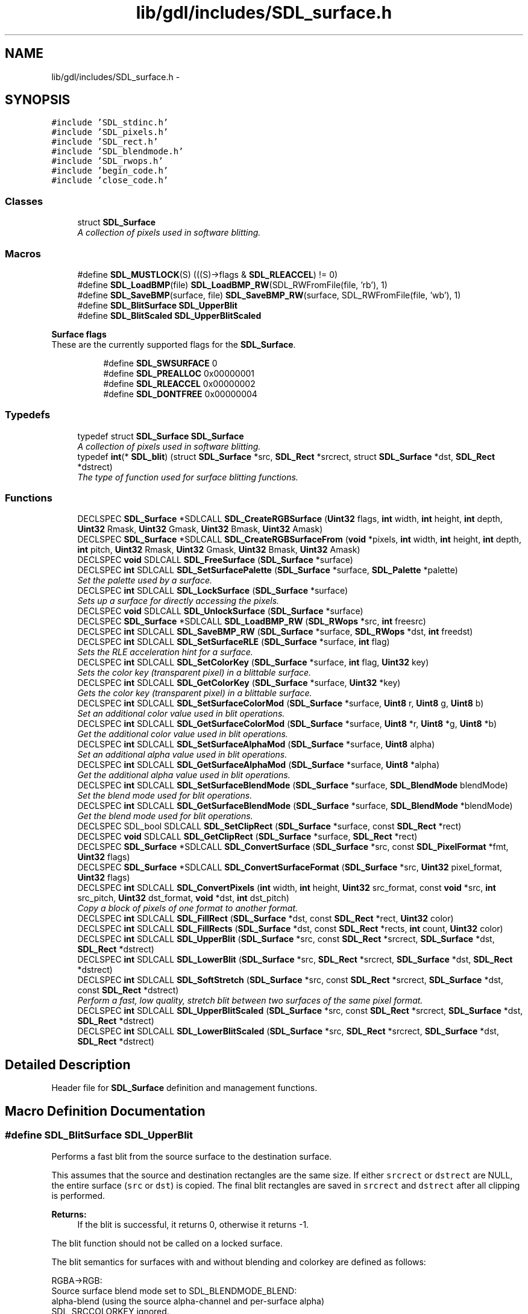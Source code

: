 .TH "lib/gdl/includes/SDL_surface.h" 3 "Sun Jun 7 2015" "Version 0.42" "cpp_bomberman" \" -*- nroff -*-
.ad l
.nh
.SH NAME
lib/gdl/includes/SDL_surface.h \- 
.SH SYNOPSIS
.br
.PP
\fC#include 'SDL_stdinc\&.h'\fP
.br
\fC#include 'SDL_pixels\&.h'\fP
.br
\fC#include 'SDL_rect\&.h'\fP
.br
\fC#include 'SDL_blendmode\&.h'\fP
.br
\fC#include 'SDL_rwops\&.h'\fP
.br
\fC#include 'begin_code\&.h'\fP
.br
\fC#include 'close_code\&.h'\fP
.br

.SS "Classes"

.in +1c
.ti -1c
.RI "struct \fBSDL_Surface\fP"
.br
.RI "\fIA collection of pixels used in software blitting\&. \fP"
.in -1c
.SS "Macros"

.in +1c
.ti -1c
.RI "#define \fBSDL_MUSTLOCK\fP(S)   (((S)->flags & \fBSDL_RLEACCEL\fP) != 0)"
.br
.ti -1c
.RI "#define \fBSDL_LoadBMP\fP(file)   \fBSDL_LoadBMP_RW\fP(SDL_RWFromFile(file, 'rb'), 1)"
.br
.ti -1c
.RI "#define \fBSDL_SaveBMP\fP(surface,  file)   \fBSDL_SaveBMP_RW\fP(surface, SDL_RWFromFile(file, 'wb'), 1)"
.br
.ti -1c
.RI "#define \fBSDL_BlitSurface\fP   \fBSDL_UpperBlit\fP"
.br
.ti -1c
.RI "#define \fBSDL_BlitScaled\fP   \fBSDL_UpperBlitScaled\fP"
.br
.in -1c
.PP
.RI "\fBSurface flags\fP"
.br
These are the currently supported flags for the \fBSDL_Surface\fP\&. 
.PP
.in +1c
.in +1c
.ti -1c
.RI "#define \fBSDL_SWSURFACE\fP   0"
.br
.ti -1c
.RI "#define \fBSDL_PREALLOC\fP   0x00000001"
.br
.ti -1c
.RI "#define \fBSDL_RLEACCEL\fP   0x00000002"
.br
.ti -1c
.RI "#define \fBSDL_DONTFREE\fP   0x00000004"
.br
.in -1c
.in -1c
.SS "Typedefs"

.in +1c
.ti -1c
.RI "typedef struct \fBSDL_Surface\fP \fBSDL_Surface\fP"
.br
.RI "\fIA collection of pixels used in software blitting\&. \fP"
.ti -1c
.RI "typedef \fBint\fP(* \fBSDL_blit\fP) (struct \fBSDL_Surface\fP *src, \fBSDL_Rect\fP *srcrect, struct \fBSDL_Surface\fP *dst, \fBSDL_Rect\fP *dstrect)"
.br
.RI "\fIThe type of function used for surface blitting functions\&. \fP"
.in -1c
.SS "Functions"

.in +1c
.ti -1c
.RI "DECLSPEC \fBSDL_Surface\fP *SDLCALL \fBSDL_CreateRGBSurface\fP (\fBUint32\fP flags, \fBint\fP width, \fBint\fP height, \fBint\fP depth, \fBUint32\fP Rmask, \fBUint32\fP Gmask, \fBUint32\fP Bmask, \fBUint32\fP Amask)"
.br
.ti -1c
.RI "DECLSPEC \fBSDL_Surface\fP *SDLCALL \fBSDL_CreateRGBSurfaceFrom\fP (\fBvoid\fP *pixels, \fBint\fP width, \fBint\fP height, \fBint\fP depth, \fBint\fP pitch, \fBUint32\fP Rmask, \fBUint32\fP Gmask, \fBUint32\fP Bmask, \fBUint32\fP Amask)"
.br
.ti -1c
.RI "DECLSPEC \fBvoid\fP SDLCALL \fBSDL_FreeSurface\fP (\fBSDL_Surface\fP *surface)"
.br
.ti -1c
.RI "DECLSPEC \fBint\fP SDLCALL \fBSDL_SetSurfacePalette\fP (\fBSDL_Surface\fP *surface, \fBSDL_Palette\fP *palette)"
.br
.RI "\fISet the palette used by a surface\&. \fP"
.ti -1c
.RI "DECLSPEC \fBint\fP SDLCALL \fBSDL_LockSurface\fP (\fBSDL_Surface\fP *surface)"
.br
.RI "\fISets up a surface for directly accessing the pixels\&. \fP"
.ti -1c
.RI "DECLSPEC \fBvoid\fP SDLCALL \fBSDL_UnlockSurface\fP (\fBSDL_Surface\fP *surface)"
.br
.ti -1c
.RI "DECLSPEC \fBSDL_Surface\fP *SDLCALL \fBSDL_LoadBMP_RW\fP (\fBSDL_RWops\fP *src, \fBint\fP freesrc)"
.br
.ti -1c
.RI "DECLSPEC \fBint\fP SDLCALL \fBSDL_SaveBMP_RW\fP (\fBSDL_Surface\fP *surface, \fBSDL_RWops\fP *dst, \fBint\fP freedst)"
.br
.ti -1c
.RI "DECLSPEC \fBint\fP SDLCALL \fBSDL_SetSurfaceRLE\fP (\fBSDL_Surface\fP *surface, \fBint\fP flag)"
.br
.RI "\fISets the RLE acceleration hint for a surface\&. \fP"
.ti -1c
.RI "DECLSPEC \fBint\fP SDLCALL \fBSDL_SetColorKey\fP (\fBSDL_Surface\fP *surface, \fBint\fP flag, \fBUint32\fP key)"
.br
.RI "\fISets the color key (transparent pixel) in a blittable surface\&. \fP"
.ti -1c
.RI "DECLSPEC \fBint\fP SDLCALL \fBSDL_GetColorKey\fP (\fBSDL_Surface\fP *surface, \fBUint32\fP *key)"
.br
.RI "\fIGets the color key (transparent pixel) in a blittable surface\&. \fP"
.ti -1c
.RI "DECLSPEC \fBint\fP SDLCALL \fBSDL_SetSurfaceColorMod\fP (\fBSDL_Surface\fP *surface, \fBUint8\fP r, \fBUint8\fP g, \fBUint8\fP b)"
.br
.RI "\fISet an additional color value used in blit operations\&. \fP"
.ti -1c
.RI "DECLSPEC \fBint\fP SDLCALL \fBSDL_GetSurfaceColorMod\fP (\fBSDL_Surface\fP *surface, \fBUint8\fP *r, \fBUint8\fP *g, \fBUint8\fP *b)"
.br
.RI "\fIGet the additional color value used in blit operations\&. \fP"
.ti -1c
.RI "DECLSPEC \fBint\fP SDLCALL \fBSDL_SetSurfaceAlphaMod\fP (\fBSDL_Surface\fP *surface, \fBUint8\fP alpha)"
.br
.RI "\fISet an additional alpha value used in blit operations\&. \fP"
.ti -1c
.RI "DECLSPEC \fBint\fP SDLCALL \fBSDL_GetSurfaceAlphaMod\fP (\fBSDL_Surface\fP *surface, \fBUint8\fP *alpha)"
.br
.RI "\fIGet the additional alpha value used in blit operations\&. \fP"
.ti -1c
.RI "DECLSPEC \fBint\fP SDLCALL \fBSDL_SetSurfaceBlendMode\fP (\fBSDL_Surface\fP *surface, \fBSDL_BlendMode\fP blendMode)"
.br
.RI "\fISet the blend mode used for blit operations\&. \fP"
.ti -1c
.RI "DECLSPEC \fBint\fP SDLCALL \fBSDL_GetSurfaceBlendMode\fP (\fBSDL_Surface\fP *surface, \fBSDL_BlendMode\fP *blendMode)"
.br
.RI "\fIGet the blend mode used for blit operations\&. \fP"
.ti -1c
.RI "DECLSPEC SDL_bool SDLCALL \fBSDL_SetClipRect\fP (\fBSDL_Surface\fP *surface, const \fBSDL_Rect\fP *rect)"
.br
.ti -1c
.RI "DECLSPEC \fBvoid\fP SDLCALL \fBSDL_GetClipRect\fP (\fBSDL_Surface\fP *surface, \fBSDL_Rect\fP *rect)"
.br
.ti -1c
.RI "DECLSPEC \fBSDL_Surface\fP *SDLCALL \fBSDL_ConvertSurface\fP (\fBSDL_Surface\fP *src, const \fBSDL_PixelFormat\fP *fmt, \fBUint32\fP flags)"
.br
.ti -1c
.RI "DECLSPEC \fBSDL_Surface\fP *SDLCALL \fBSDL_ConvertSurfaceFormat\fP (\fBSDL_Surface\fP *src, \fBUint32\fP pixel_format, \fBUint32\fP flags)"
.br
.ti -1c
.RI "DECLSPEC \fBint\fP SDLCALL \fBSDL_ConvertPixels\fP (\fBint\fP width, \fBint\fP height, \fBUint32\fP src_format, const \fBvoid\fP *src, \fBint\fP src_pitch, \fBUint32\fP dst_format, \fBvoid\fP *dst, \fBint\fP dst_pitch)"
.br
.RI "\fICopy a block of pixels of one format to another format\&. \fP"
.ti -1c
.RI "DECLSPEC \fBint\fP SDLCALL \fBSDL_FillRect\fP (\fBSDL_Surface\fP *dst, const \fBSDL_Rect\fP *rect, \fBUint32\fP color)"
.br
.ti -1c
.RI "DECLSPEC \fBint\fP SDLCALL \fBSDL_FillRects\fP (\fBSDL_Surface\fP *dst, const \fBSDL_Rect\fP *rects, \fBint\fP count, \fBUint32\fP color)"
.br
.ti -1c
.RI "DECLSPEC \fBint\fP SDLCALL \fBSDL_UpperBlit\fP (\fBSDL_Surface\fP *src, const \fBSDL_Rect\fP *srcrect, \fBSDL_Surface\fP *dst, \fBSDL_Rect\fP *dstrect)"
.br
.ti -1c
.RI "DECLSPEC \fBint\fP SDLCALL \fBSDL_LowerBlit\fP (\fBSDL_Surface\fP *src, \fBSDL_Rect\fP *srcrect, \fBSDL_Surface\fP *dst, \fBSDL_Rect\fP *dstrect)"
.br
.ti -1c
.RI "DECLSPEC \fBint\fP SDLCALL \fBSDL_SoftStretch\fP (\fBSDL_Surface\fP *src, const \fBSDL_Rect\fP *srcrect, \fBSDL_Surface\fP *dst, const \fBSDL_Rect\fP *dstrect)"
.br
.RI "\fIPerform a fast, low quality, stretch blit between two surfaces of the same pixel format\&. \fP"
.ti -1c
.RI "DECLSPEC \fBint\fP SDLCALL \fBSDL_UpperBlitScaled\fP (\fBSDL_Surface\fP *src, const \fBSDL_Rect\fP *srcrect, \fBSDL_Surface\fP *dst, \fBSDL_Rect\fP *dstrect)"
.br
.ti -1c
.RI "DECLSPEC \fBint\fP SDLCALL \fBSDL_LowerBlitScaled\fP (\fBSDL_Surface\fP *src, \fBSDL_Rect\fP *srcrect, \fBSDL_Surface\fP *dst, \fBSDL_Rect\fP *dstrect)"
.br
.in -1c
.SH "Detailed Description"
.PP 
Header file for \fBSDL_Surface\fP definition and management functions\&. 
.SH "Macro Definition Documentation"
.PP 
.SS "#define SDL_BlitSurface   \fBSDL_UpperBlit\fP"
Performs a fast blit from the source surface to the destination surface\&.
.PP
This assumes that the source and destination rectangles are the same size\&. If either \fCsrcrect\fP or \fCdstrect\fP are NULL, the entire surface (\fCsrc\fP or \fCdst\fP) is copied\&. The final blit rectangles are saved in \fCsrcrect\fP and \fCdstrect\fP after all clipping is performed\&.
.PP
\fBReturns:\fP
.RS 4
If the blit is successful, it returns 0, otherwise it returns -1\&.
.RE
.PP
The blit function should not be called on a locked surface\&.
.PP
The blit semantics for surfaces with and without blending and colorkey are defined as follows: 
.PP
.nf
RGBA->RGB:
  Source surface blend mode set to SDL_BLENDMODE_BLEND:
    alpha-blend (using the source alpha-channel and per-surface alpha)
    SDL_SRCCOLORKEY ignored.
  Source surface blend mode set to SDL_BLENDMODE_NONE:
    copy RGB.
    if SDL_SRCCOLORKEY set, only copy the pixels matching the
    RGB values of the source color key, ignoring alpha in the
    comparison.

RGB->RGBA:
  Source surface blend mode set to SDL_BLENDMODE_BLEND:
    alpha-blend (using the source per-surface alpha)
  Source surface blend mode set to SDL_BLENDMODE_NONE:
    copy RGB, set destination alpha to source per-surface alpha value.
  both:
    if SDL_SRCCOLORKEY set, only copy the pixels matching the
    source color key.

RGBA->RGBA:
  Source surface blend mode set to SDL_BLENDMODE_BLEND:
    alpha-blend (using the source alpha-channel and per-surface alpha)
    SDL_SRCCOLORKEY ignored.
  Source surface blend mode set to SDL_BLENDMODE_NONE:
    copy all of RGBA to the destination.
    if SDL_SRCCOLORKEY set, only copy the pixels matching the
    RGB values of the source color key, ignoring alpha in the
    comparison.

RGB->RGB:
  Source surface blend mode set to SDL_BLENDMODE_BLEND:
    alpha-blend (using the source per-surface alpha)
  Source surface blend mode set to SDL_BLENDMODE_NONE:
    copy RGB.
  both:
    if SDL_SRCCOLORKEY set, only copy the pixels matching the
    source color key.

.fi
.PP
.PP
You should call \fBSDL_BlitSurface()\fP unless you know exactly how SDL blitting works internally and how to use the other blit functions\&. 
.SS "#define SDL_DONTFREE   0x00000004"
Surface is referenced internally 
.SS "#define SDL_LoadBMP(file)   \fBSDL_LoadBMP_RW\fP(SDL_RWFromFile(file, 'rb'), 1)"
Load a surface from a file\&.
.PP
Convenience macro\&. 
.SS "#define SDL_MUSTLOCK(S)   (((S)->flags & \fBSDL_RLEACCEL\fP) != 0)"
Evaluates to true if the surface needs to be locked before access\&. 
.SS "#define SDL_PREALLOC   0x00000001"
Surface uses preallocated memory 
.SS "#define SDL_RLEACCEL   0x00000002"
Surface is RLE encoded 
.SS "#define SDL_SaveBMP(surface, file)   \fBSDL_SaveBMP_RW\fP(surface, SDL_RWFromFile(file, 'wb'), 1)"
Save a surface to a file\&.
.PP
Convenience macro\&. 
.SS "#define SDL_SWSURFACE   0"
Just here for compatibility 
.SH "Typedef Documentation"
.PP 
.SS "typedef struct \fBSDL_Surface\fP  \fBSDL_Surface\fP"

.PP
A collection of pixels used in software blitting\&. 
.PP
\fBNote:\fP
.RS 4
This structure should be treated as read-only, except for \fCpixels\fP, which, if not NULL, contains the raw pixel data for the surface\&. 
.RE
.PP

.SH "Function Documentation"
.PP 
.SS "DECLSPEC \fBint\fP SDLCALL SDL_ConvertPixels (\fBint\fP width, \fBint\fP height, \fBUint32\fP src_format, const \fBvoid\fP * src, \fBint\fP src_pitch, \fBUint32\fP dst_format, \fBvoid\fP * dst, \fBint\fP dst_pitch)"

.PP
Copy a block of pixels of one format to another format\&. 
.PP
\fBReturns:\fP
.RS 4
0 on success, or -1 if there was an error 
.RE
.PP

.SS "DECLSPEC \fBSDL_Surface\fP* SDLCALL SDL_ConvertSurface (\fBSDL_Surface\fP * src, const \fBSDL_PixelFormat\fP * fmt, \fBUint32\fP flags)"
Creates a new surface of the specified format, and then copies and maps the given surface to it so the blit of the converted surface will be as fast as possible\&. If this function fails, it returns NULL\&.
.PP
The \fCflags\fP parameter is passed to \fBSDL_CreateRGBSurface()\fP and has those semantics\&. You can also pass \fBSDL_RLEACCEL\fP in the flags parameter and SDL will try to RLE accelerate colorkey and alpha blits in the resulting surface\&. 
.SS "DECLSPEC \fBSDL_Surface\fP* SDLCALL SDL_CreateRGBSurface (\fBUint32\fP flags, \fBint\fP width, \fBint\fP height, \fBint\fP depth, \fBUint32\fP Rmask, \fBUint32\fP Gmask, \fBUint32\fP Bmask, \fBUint32\fP Amask)"
Allocate and free an RGB surface\&.
.PP
If the depth is 4 or 8 bits, an empty palette is allocated for the surface\&. If the depth is greater than 8 bits, the pixel format is set using the flags '[RGB]mask'\&.
.PP
If the function runs out of memory, it will return NULL\&.
.PP
\fBParameters:\fP
.RS 4
\fIflags\fP The \fCflags\fP are obsolete and should be set to 0\&. 
.br
\fIwidth\fP The width in pixels of the surface to create\&. 
.br
\fIheight\fP The height in pixels of the surface to create\&. 
.br
\fIdepth\fP The depth in bits of the surface to create\&. 
.br
\fIRmask\fP The red mask of the surface to create\&. 
.br
\fIGmask\fP The green mask of the surface to create\&. 
.br
\fIBmask\fP The blue mask of the surface to create\&. 
.br
\fIAmask\fP The alpha mask of the surface to create\&. 
.RE
.PP

.SS "DECLSPEC \fBint\fP SDLCALL SDL_FillRect (\fBSDL_Surface\fP * dst, const \fBSDL_Rect\fP * rect, \fBUint32\fP color)"
Performs a fast fill of the given rectangle with \fCcolor\fP\&.
.PP
If \fCrect\fP is NULL, the whole surface will be filled with \fCcolor\fP\&.
.PP
The color should be a pixel of the format used by the surface, and can be generated by the \fBSDL_MapRGB()\fP function\&.
.PP
\fBReturns:\fP
.RS 4
0 on success, or -1 on error\&. 
.RE
.PP

.SS "DECLSPEC \fBvoid\fP SDLCALL SDL_GetClipRect (\fBSDL_Surface\fP * surface, \fBSDL_Rect\fP * rect)"
Gets the clipping rectangle for the destination surface in a blit\&.
.PP
\fCrect\fP must be a pointer to a valid rectangle which will be filled with the correct values\&. 
.SS "DECLSPEC \fBint\fP SDLCALL SDL_GetColorKey (\fBSDL_Surface\fP * surface, \fBUint32\fP * key)"

.PP
Gets the color key (transparent pixel) in a blittable surface\&. 
.PP
\fBParameters:\fP
.RS 4
\fIsurface\fP The surface to update 
.br
\fIkey\fP A pointer filled in with the transparent pixel in the native surface format
.RE
.PP
\fBReturns:\fP
.RS 4
0 on success, or -1 if the surface is not valid or colorkey is not enabled\&. 
.RE
.PP

.SS "DECLSPEC \fBint\fP SDLCALL SDL_GetSurfaceAlphaMod (\fBSDL_Surface\fP * surface, \fBUint8\fP * alpha)"

.PP
Get the additional alpha value used in blit operations\&. 
.PP
\fBParameters:\fP
.RS 4
\fIsurface\fP The surface to query\&. 
.br
\fIalpha\fP A pointer filled in with the current alpha value\&.
.RE
.PP
\fBReturns:\fP
.RS 4
0 on success, or -1 if the surface is not valid\&.
.RE
.PP
\fBSee also:\fP
.RS 4
\fBSDL_SetSurfaceAlphaMod()\fP 
.RE
.PP

.SS "DECLSPEC \fBint\fP SDLCALL SDL_GetSurfaceBlendMode (\fBSDL_Surface\fP * surface, \fBSDL_BlendMode\fP * blendMode)"

.PP
Get the blend mode used for blit operations\&. 
.PP
\fBParameters:\fP
.RS 4
\fIsurface\fP The surface to query\&. 
.br
\fIblendMode\fP A pointer filled in with the current blend mode\&.
.RE
.PP
\fBReturns:\fP
.RS 4
0 on success, or -1 if the surface is not valid\&.
.RE
.PP
\fBSee also:\fP
.RS 4
\fBSDL_SetSurfaceBlendMode()\fP 
.RE
.PP

.SS "DECLSPEC \fBint\fP SDLCALL SDL_GetSurfaceColorMod (\fBSDL_Surface\fP * surface, \fBUint8\fP * r, \fBUint8\fP * g, \fBUint8\fP * b)"

.PP
Get the additional color value used in blit operations\&. 
.PP
\fBParameters:\fP
.RS 4
\fIsurface\fP The surface to query\&. 
.br
\fIr\fP A pointer filled in with the current red color value\&. 
.br
\fIg\fP A pointer filled in with the current green color value\&. 
.br
\fIb\fP A pointer filled in with the current blue color value\&.
.RE
.PP
\fBReturns:\fP
.RS 4
0 on success, or -1 if the surface is not valid\&.
.RE
.PP
\fBSee also:\fP
.RS 4
\fBSDL_SetSurfaceColorMod()\fP 
.RE
.PP

.SS "DECLSPEC \fBSDL_Surface\fP* SDLCALL SDL_LoadBMP_RW (\fBSDL_RWops\fP * src, \fBint\fP freesrc)"
Load a surface from a seekable SDL data stream (memory or file)\&.
.PP
If \fCfreesrc\fP is non-zero, the stream will be closed after being read\&.
.PP
The new surface should be freed with SDL_FreeSurface()\&.
.PP
\fBReturns:\fP
.RS 4
the new surface, or NULL if there was an error\&. 
.RE
.PP

.SS "DECLSPEC \fBint\fP SDLCALL SDL_LockSurface (\fBSDL_Surface\fP * surface)"

.PP
Sets up a surface for directly accessing the pixels\&. Between calls to \fBSDL_LockSurface()\fP / \fBSDL_UnlockSurface()\fP, you can write to and read from \fCsurface->pixels\fP, using the pixel format stored in \fCsurface->format\fP\&. Once you are done accessing the surface, you should use \fBSDL_UnlockSurface()\fP to release it\&.
.PP
Not all surfaces require locking\&. If \fBSDL_MUSTLOCK(surface)\fP evaluates to 0, then you can read and write to the surface at any time, and the pixel format of the surface will not change\&.
.PP
No operating system or library calls should be made between lock/unlock pairs, as critical system locks may be held during this time\&.
.PP
\fBSDL_LockSurface()\fP returns 0, or -1 if the surface couldn't be locked\&.
.PP
\fBSee also:\fP
.RS 4
\fBSDL_UnlockSurface()\fP 
.RE
.PP

.SS "DECLSPEC \fBint\fP SDLCALL SDL_LowerBlit (\fBSDL_Surface\fP * src, \fBSDL_Rect\fP * srcrect, \fBSDL_Surface\fP * dst, \fBSDL_Rect\fP * dstrect)"
This is a semi-private blit function and it performs low-level surface blitting only\&. 
.SS "DECLSPEC \fBint\fP SDLCALL SDL_LowerBlitScaled (\fBSDL_Surface\fP * src, \fBSDL_Rect\fP * srcrect, \fBSDL_Surface\fP * dst, \fBSDL_Rect\fP * dstrect)"
This is a semi-private blit function and it performs low-level surface scaled blitting only\&. 
.SS "DECLSPEC \fBint\fP SDLCALL SDL_SaveBMP_RW (\fBSDL_Surface\fP * surface, \fBSDL_RWops\fP * dst, \fBint\fP freedst)"
Save a surface to a seekable SDL data stream (memory or file)\&.
.PP
If \fCfreedst\fP is non-zero, the stream will be closed after being written\&.
.PP
\fBReturns:\fP
.RS 4
0 if successful or -1 if there was an error\&. 
.RE
.PP

.SS "DECLSPEC SDL_bool SDLCALL SDL_SetClipRect (\fBSDL_Surface\fP * surface, const \fBSDL_Rect\fP * rect)"
Sets the clipping rectangle for the destination surface in a blit\&.
.PP
If the clip rectangle is NULL, clipping will be disabled\&.
.PP
If the clip rectangle doesn't intersect the surface, the function will return SDL_FALSE and blits will be completely clipped\&. Otherwise the function returns SDL_TRUE and blits to the surface will be clipped to the intersection of the surface area and the clipping rectangle\&.
.PP
Note that blits are automatically clipped to the edges of the source and destination surfaces\&. 
.SS "DECLSPEC \fBint\fP SDLCALL SDL_SetColorKey (\fBSDL_Surface\fP * surface, \fBint\fP flag, \fBUint32\fP key)"

.PP
Sets the color key (transparent pixel) in a blittable surface\&. 
.PP
\fBParameters:\fP
.RS 4
\fIsurface\fP The surface to update 
.br
\fIflag\fP Non-zero to enable colorkey and 0 to disable colorkey 
.br
\fIkey\fP The transparent pixel in the native surface format
.RE
.PP
\fBReturns:\fP
.RS 4
0 on success, or -1 if the surface is not valid
.RE
.PP
You can pass SDL_RLEACCEL to enable RLE accelerated blits\&. 
.SS "DECLSPEC \fBint\fP SDLCALL SDL_SetSurfaceAlphaMod (\fBSDL_Surface\fP * surface, \fBUint8\fP alpha)"

.PP
Set an additional alpha value used in blit operations\&. 
.PP
\fBParameters:\fP
.RS 4
\fIsurface\fP The surface to update\&. 
.br
\fIalpha\fP The alpha value multiplied into blit operations\&.
.RE
.PP
\fBReturns:\fP
.RS 4
0 on success, or -1 if the surface is not valid\&.
.RE
.PP
\fBSee also:\fP
.RS 4
\fBSDL_GetSurfaceAlphaMod()\fP 
.RE
.PP

.SS "DECLSPEC \fBint\fP SDLCALL SDL_SetSurfaceBlendMode (\fBSDL_Surface\fP * surface, \fBSDL_BlendMode\fP blendMode)"

.PP
Set the blend mode used for blit operations\&. 
.PP
\fBParameters:\fP
.RS 4
\fIsurface\fP The surface to update\&. 
.br
\fIblendMode\fP \fBSDL_BlendMode\fP to use for blit blending\&.
.RE
.PP
\fBReturns:\fP
.RS 4
0 on success, or -1 if the parameters are not valid\&.
.RE
.PP
\fBSee also:\fP
.RS 4
\fBSDL_GetSurfaceBlendMode()\fP 
.RE
.PP

.SS "DECLSPEC \fBint\fP SDLCALL SDL_SetSurfaceColorMod (\fBSDL_Surface\fP * surface, \fBUint8\fP r, \fBUint8\fP g, \fBUint8\fP b)"

.PP
Set an additional color value used in blit operations\&. 
.PP
\fBParameters:\fP
.RS 4
\fIsurface\fP The surface to update\&. 
.br
\fIr\fP The red color value multiplied into blit operations\&. 
.br
\fIg\fP The green color value multiplied into blit operations\&. 
.br
\fIb\fP The blue color value multiplied into blit operations\&.
.RE
.PP
\fBReturns:\fP
.RS 4
0 on success, or -1 if the surface is not valid\&.
.RE
.PP
\fBSee also:\fP
.RS 4
\fBSDL_GetSurfaceColorMod()\fP 
.RE
.PP

.SS "DECLSPEC \fBint\fP SDLCALL SDL_SetSurfacePalette (\fBSDL_Surface\fP * surface, \fBSDL_Palette\fP * palette)"

.PP
Set the palette used by a surface\&. 
.PP
\fBReturns:\fP
.RS 4
0, or -1 if the surface format doesn't use a palette\&.
.RE
.PP
\fBNote:\fP
.RS 4
A single palette can be shared with many surfaces\&. 
.RE
.PP

.SS "DECLSPEC \fBint\fP SDLCALL SDL_SetSurfaceRLE (\fBSDL_Surface\fP * surface, \fBint\fP flag)"

.PP
Sets the RLE acceleration hint for a surface\&. 
.PP
\fBReturns:\fP
.RS 4
0 on success, or -1 if the surface is not valid
.RE
.PP
\fBNote:\fP
.RS 4
If RLE is enabled, colorkey and alpha blending blits are much faster, but the surface must be locked before directly accessing the pixels\&. 
.RE
.PP

.SS "DECLSPEC \fBint\fP SDLCALL SDL_SoftStretch (\fBSDL_Surface\fP * src, const \fBSDL_Rect\fP * srcrect, \fBSDL_Surface\fP * dst, const \fBSDL_Rect\fP * dstrect)"

.PP
Perform a fast, low quality, stretch blit between two surfaces of the same pixel format\&. 
.PP
\fBNote:\fP
.RS 4
This function uses a static buffer, and is not thread-safe\&. 
.RE
.PP

.SS "DECLSPEC \fBvoid\fP SDLCALL SDL_UnlockSurface (\fBSDL_Surface\fP * surface)"

.PP
\fBSee also:\fP
.RS 4
\fBSDL_LockSurface()\fP 
.RE
.PP

.SS "DECLSPEC \fBint\fP SDLCALL SDL_UpperBlit (\fBSDL_Surface\fP * src, const \fBSDL_Rect\fP * srcrect, \fBSDL_Surface\fP * dst, \fBSDL_Rect\fP * dstrect)"
This is the public blit function, \fBSDL_BlitSurface()\fP, and it performs rectangle validation and clipping before passing it to \fBSDL_LowerBlit()\fP 
.SS "DECLSPEC \fBint\fP SDLCALL SDL_UpperBlitScaled (\fBSDL_Surface\fP * src, const \fBSDL_Rect\fP * srcrect, \fBSDL_Surface\fP * dst, \fBSDL_Rect\fP * dstrect)"
This is the public scaled blit function, SDL_BlitScaled(), and it performs rectangle validation and clipping before passing it to \fBSDL_LowerBlitScaled()\fP 
.SH "Author"
.PP 
Generated automatically by Doxygen for cpp_bomberman from the source code\&.
